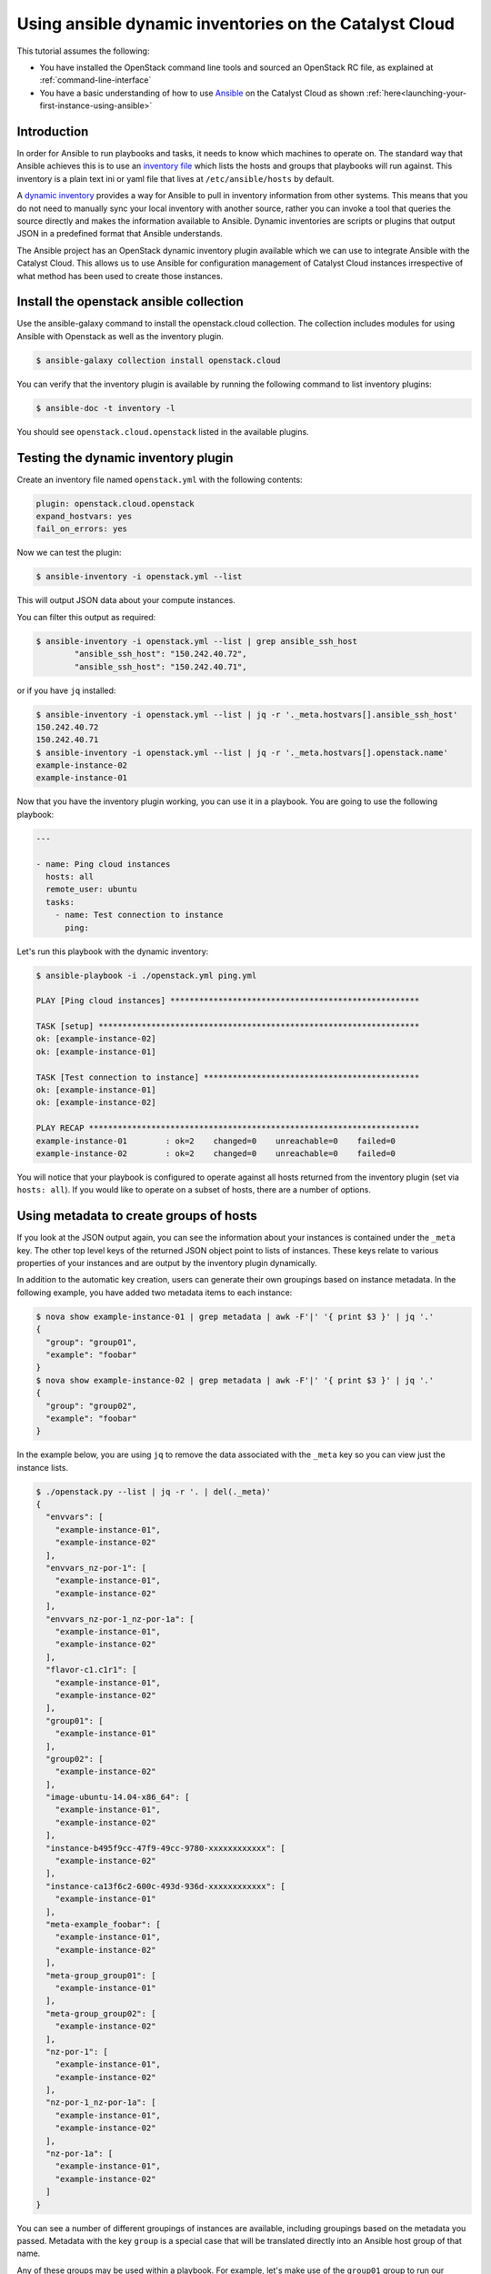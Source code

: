 .. _ansible_openstack-dynamic-inventory:

#######################################################
Using ansible dynamic inventories on the Catalyst Cloud
#######################################################

This tutorial assumes the following:

* You have installed the OpenStack command line tools and sourced an
  OpenStack RC file, as explained at :ref:`command-line-interface`
* You have a basic understanding of how to use `Ansible`_ on the Catalyst Cloud
  as shown :ref:`here<launching-your-first-instance-using-ansible>`

.. _Ansible: https://www.ansible.com/

************
Introduction
************

In order for Ansible to run playbooks and tasks, it needs to know which
machines to operate on. The standard way that Ansible achieves this is to use
an `inventory file`_ which lists the hosts and groups that playbooks will run
against. This inventory is a plain text ini or yaml file that lives at
``/etc/ansible/hosts`` by default.

.. _inventory file: https://docs.ansible.com/ansible/latest/inventory_guide/intro_inventory.html

A `dynamic inventory`_ provides a way for Ansible to pull in inventory
information from other systems. This means that you do not need to manually
sync your local inventory with another source, rather you can invoke a tool
that queries the source directly and makes the information available to
Ansible. Dynamic inventories are scripts or plugins that output JSON in a predefined
format that Ansible understands.

.. _Dynamic inventory: https://docs.ansible.com/ansible/latest/inventory_guide/intro_dynamic_inventory.html

The Ansible project has an OpenStack dynamic inventory plugin available which
we can use to integrate Ansible with the Catalyst Cloud. This allows us
to use Ansible for configuration management of Catalyst Cloud instances
irrespective of what method has been used to create those instances.

****************************************
Install the openstack ansible collection
****************************************

Use the ansible-galaxy command to install the openstack.cloud collection.
The collection includes modules for using Ansible with Openstack as well as the inventory plugin.

.. code-block:: bash

  $ ansible-galaxy collection install openstack.cloud

You can verify that the inventory plugin is available by running the following command to
list inventory plugins:

.. code-block:: bash

  $ ansible-doc -t inventory -l

You should see ``openstack.cloud.openstack`` listed in the available plugins.


************************************
Testing the dynamic inventory plugin
************************************

Create an inventory file named ``openstack.yml`` with the following contents:

.. code-block:: yaml

 plugin: openstack.cloud.openstack
 expand_hostvars: yes
 fail_on_errors: yes

Now we can test the plugin:

.. code-block:: bash

 $ ansible-inventory -i openstack.yml --list

This will output JSON data about your compute instances.

You can filter this output as required:

.. code-block:: bash

 $ ansible-inventory -i openstack.yml --list | grep ansible_ssh_host
         "ansible_ssh_host": "150.242.40.72",
         "ansible_ssh_host": "150.242.40.71",

or if you have ``jq`` installed:

.. code-block:: bash

 $ ansible-inventory -i openstack.yml --list | jq -r '._meta.hostvars[].ansible_ssh_host'
 150.242.40.72
 150.242.40.71
 $ ansible-inventory -i openstack.yml --list | jq -r '._meta.hostvars[].openstack.name'
 example-instance-02
 example-instance-01

Now that you have the inventory plugin working, you can use it in a playbook.
You are going to use the following playbook:

.. code-block:: yaml

 ---

 - name: Ping cloud instances
   hosts: all
   remote_user: ubuntu
   tasks:
     - name: Test connection to instance
       ping:

Let's run this playbook with the dynamic inventory:

.. code-block:: bash

 $ ansible-playbook -i ./openstack.yml ping.yml

 PLAY [Ping cloud instances] ****************************************************

 TASK [setup] *******************************************************************
 ok: [example-instance-02]
 ok: [example-instance-01]

 TASK [Test connection to instance] *********************************************
 ok: [example-instance-01]
 ok: [example-instance-02]

 PLAY RECAP *********************************************************************
 example-instance-01        : ok=2    changed=0    unreachable=0    failed=0
 example-instance-02        : ok=2    changed=0    unreachable=0    failed=0

You will notice that your playbook is configured to operate against all hosts
returned from the inventory plugin (set via ``hosts: all``). If you would like to
operate on a subset of hosts, there are a number of options.

****************************************
Using metadata to create groups of hosts
****************************************

If you look at the JSON output again, you can see the information about your
instances is contained under the ``_meta`` key. The other top level keys of the
returned JSON object point to lists of instances. These keys relate to various
properties of your instances and are output by the inventory plugin dynamically.

In addition to the automatic key creation, users can generate their own
groupings based on instance metadata. In the following example, you have added two
metadata items to each instance:

.. code-block:: bash

 $ nova show example-instance-01 | grep metadata | awk -F'|' '{ print $3 }' | jq '.'
 {
   "group": "group01",
   "example": "foobar"
 }
 $ nova show example-instance-02 | grep metadata | awk -F'|' '{ print $3 }' | jq '.'
 {
   "group": "group02",
   "example": "foobar"
 }

In the example below, you are using ``jq`` to remove the data associated with
the ``_meta`` key so you can view just the instance lists.

.. code-block:: bash

 $ ./openstack.py --list | jq -r '. | del(._meta)'
 {
   "envvars": [
     "example-instance-01",
     "example-instance-02"
   ],
   "envvars_nz-por-1": [
     "example-instance-01",
     "example-instance-02"
   ],
   "envvars_nz-por-1_nz-por-1a": [
     "example-instance-01",
     "example-instance-02"
   ],
   "flavor-c1.c1r1": [
     "example-instance-01",
     "example-instance-02"
   ],
   "group01": [
     "example-instance-01"
   ],
   "group02": [
     "example-instance-02"
   ],
   "image-ubuntu-14.04-x86_64": [
     "example-instance-01",
     "example-instance-02"
   ],
   "instance-b495f9cc-47f9-49cc-9780-xxxxxxxxxxxx": [
     "example-instance-02"
   ],
   "instance-ca13f6c2-600c-493d-936d-xxxxxxxxxxxx": [
     "example-instance-01"
   ],
   "meta-example_foobar": [
     "example-instance-01",
     "example-instance-02"
   ],
   "meta-group_group01": [
     "example-instance-01"
   ],
   "meta-group_group02": [
     "example-instance-02"
   ],
   "nz-por-1": [
     "example-instance-01",
     "example-instance-02"
   ],
   "nz-por-1_nz-por-1a": [
     "example-instance-01",
     "example-instance-02"
   ],
   "nz-por-1a": [
     "example-instance-01",
     "example-instance-02"
   ]
 }

You can see a number of different groupings of instances are available,
including groupings based on the metadata you passed. Metadata with the key
``group`` is a special case that will be translated directly into an Ansible
host group of that name.

Any of these groups may be used within a playbook. For example, let's make use
of the ``group01`` group to run our playbook against only
``example-instance-01``:

.. code-block:: yaml

 ---

 - name: Ping cloud instances
   hosts: group01
   remote_user: ubuntu
   tasks:
     - name: Test connection to instance
       ping:

Let's run this playbook with the dynamic inventory:

.. code-block:: bash

 $ ansible-playbook -i ./openstack.yml ping.yml

 PLAY [Ping cloud instances] ****************************************************

 TASK [setup] *******************************************************************
 ok: [example-instance-01]

 TASK [Test connection to instance] *********************************************
 ok: [example-instance-01]

 PLAY RECAP *********************************************************************
 example-instance-01        : ok=2    changed=0    unreachable=0    failed=0

You can associate metadata with an instance at instance creation time. It is
also possible to add metadata to an instance after it has been created, for
example using the nova command line client:

.. code-block:: bash

 $ nova meta example-instance-01 set example-key=example-value
 $ nova show example-instance-01 | grep metadata | awk -F'|' '{ print $3 }' | jq '.'
 {
   "example-key": "example-value",
   "group": "group01",
   "example": "foobar"
 }

.. note::

 Metadata keys do not natively support lists as keys, so you will overwrite the previous group if you reset a group.

An Ansible playbook for creating the instances used in this example is
available at
https://raw.githubusercontent.com/catalyst/catalystcloud-ansible/master/example-playbooks/two-instances-with-sequence.yml
